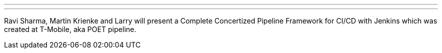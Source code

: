 ---
:page-eventTitle: POET pipeline framework
:page-eventLocation: Online Meetup
:page-eventStartDate: 2019-11-20T16:00:00
:page-eventLink: https://www.meetup.com/Jenkins-online-meetup/events/266238572/
---

Ravi Sharma, Martin Krienke and Larry will present a Complete Concertized Pipeline Framework for CI/CD with Jenkins
which was created at T-Mobile, aka POET pipeline.
